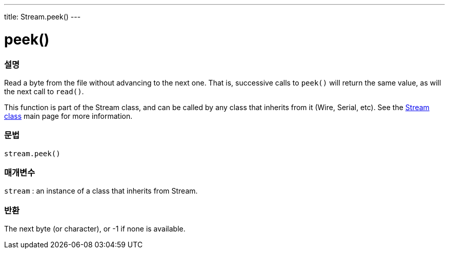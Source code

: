 ---
title: Stream.peek()
---




= peek()


// OVERVIEW SECTION STARTS
[#overview]
--

[float]
=== 설명
Read a byte from the file without advancing to the next one. That is, successive calls to `peek()` will return the same value, as will the next call to `read()`.

This function is part of the Stream class, and can be called by any class that inherits from it (Wire, Serial, etc). See the link:../../stream[Stream class] main page for more information.
[%hardbreaks]


[float]
=== 문법
`stream.peek()`


[float]
=== 매개변수
`stream` : an instance of a class that inherits from Stream.

[float]
=== 반환
The next byte (or character), or -1 if none is available.

--
// OVERVIEW SECTION ENDS




// HOW TO USE SECTION STARTS
[#howtouse]
--


--
// HOW TO USE SECTION ENDS
